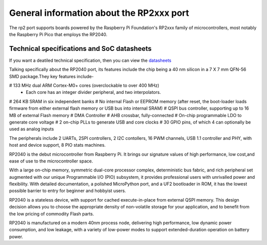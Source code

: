 .. _rp2_general:

General information about the RP2xxx port
=========================================

The rp2 port supports boards powered by the Raspberry Pi Foundation's RP2xxx
family of microcontrollers, most notably the Raspberry Pi Pico that employs
the RP2040.

Technical specifications and SoC datasheets
-------------------------------------------

If you want a deatiled technical specification, then you can view the `datasheets <https://datasheets.raspberrypi.org/rp2040/rp2040-datasheet.pdf>`_ 

Talking specifically about the RP2040 port, its features include the chip being a 40 nm silicon in a 7 X 7 mm QFN-56 SMD package.They key features include-

# 133 MHz dual ARM Cortex-M0+ cores (overclockable to over 400 MHz)
	* Each core has an integer divider peripheral, and two interpolators.
# 264 KB SRAM in six independent banks
# No internal Flash or EEPROM memory (after reset, the boot-loader loads firmware from either external flash memory or USB bus into internal SRAM)
# QSPI bus controller, supporting up to 16 MB of external Flash memory
# DMA Controller
# AHB crossbar, fully-connected
# On-chip programmable LDO to generate core voltage
# 2 on-chip PLLs to generate USB and core clocks
# 30 GPIO pins, of which 4 can optionally be used as analog inputs

The peripherals include 2 UARTs, 2SPI controllers, 2 I2C contollers, 16 PWM channels, USB 1.1 controller and PHY, with host and device support, 8 PIO stats machines.

RP2040 is the debut microcontroller from Raspberry Pi. It brings our signature values of high performance, low cost,and ease of use to the microcontroller space.

With a large on-chip memory, symmetric dual-core processor complex, deterministic bus fabric, and rich peripheral set augmented with our unique Programmable I/O (PIO) subsystem, it provides professional users with unrivalled power and flexibility. With detailed documentation, a polished MicroPython port, and a UF2 bootloader in ROM, it has the lowest possible barrier to entry for beginner and hobbyist users.

RP2040 is a stateless device, with support for cached execute-in-place from external QSPI memory. This design decision allows you to choose the appropriate density of non-volatile storage for your application, and to benefit from the low pricing of commodity Flash parts.

RP2040 is manufactured on a modern 40nm process node, delivering high performance, low dynamic power
consumption, and low leakage, with a variety of low-power modes to support extended-duration operation on battery power.

